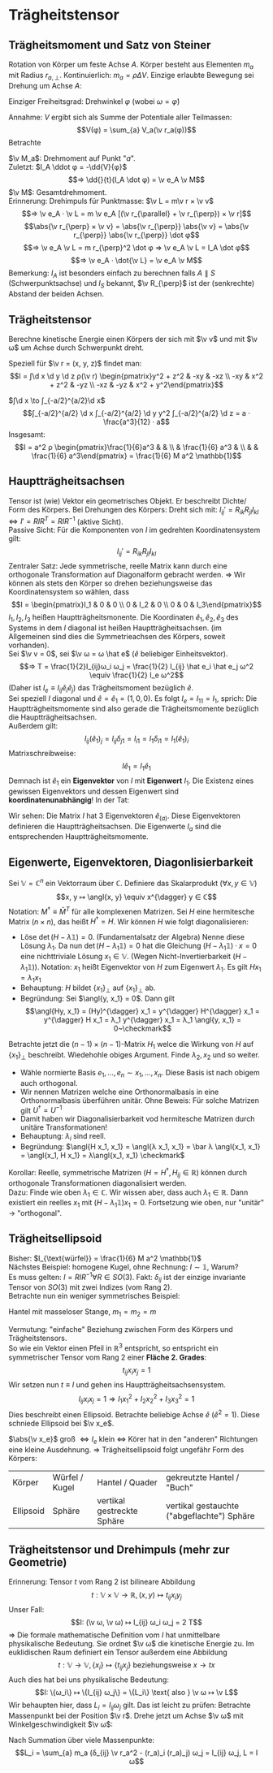 * Trägheitstensor
** Trägheitsmoment und Satz von Steiner
   Rotation von Körper um feste Achse $A$. Körper besteht aus Elementen $m_a$ mit Radius $r_{a, \perp}$.
   Kontinuierlich: $m_a = \rho ΔV$. Einzige erlaubte Bewegung sei Drehung um Achse $A$:
   \begin{align*}
   T &\simeq \sum_{a} \frac{m_a}{2}v_a^2 = \sum_{a} \frac{m_a}{2} ω_2 r_{a,\perp}^2 \\
   &= \frac{1}{2} I_A ω^2 \\
   ⇒ I_A &\equiv \sum_{a} m_a r_{a, \perp}^2 \\
   \intertext{Trägheitsmoment im Kontinuum:}
   I_A = ∫ \d^2 \v r ρ(\v r) r_{\perp}^2
   \end{align*}
   Einziger Freiheitsgrad: Drehwinkel $φ$ (wobei $ω = \dot φ$)
   \begin{align*}
   L(φ, \dots φ) &= \frac{1}{2} I_A \dot φ^2 - V(φ) \\
   ⇒ I_A \ddot{φ} &= -\pp{V}{φ}
   \end{align*}
   Annahme: $V$ ergibt sich als Summe der Potentiale aller Teilmassen:
   \[V(φ) = \sum_{a} V_a(\v r_a(φ))\]
   Betrachte
   \begin{align*}
   V(φ + δφ) &= \sum_{a} V_a(\v r_a(φ) + δ\v v_a) \\
   &= \sum_{a} V_a(\v r_a(φ) + δ\v φ × \v r_a(φ)) \\
   &= \sum_{a} V_a + \sum_{a}(δ\v φ × \v r_a) · \v ∇ V_a(\v r_a(φ)) \\
   V(φ + δφ) - V(φ) &= \sum_{a}(δ\v φ × \v r_a) \v ∇ V_a(\v r_a(φ)) \\
   \intertext{Limes $δφ \to 0, δ\v φ = \v e_A δφ, \v e_A$ Einheitsvektor der Achse}
   -\dd{V(φ)}{φ} &= -\sum_{a} \frac{δ\v φ × \v r_a}{δφ} \v ∇V \\
   &= \sum_{a} ε_{ijk}(\v e_A)_j (\v r_a)_k · (F_a)_i \\
   &= \sum_{a} (\v e_A)_j (\v r_a × \v F_a)_j = \sum_{a} \v e_A · \v M_a
   \end{align*}
   $\v M_a$: Drehmoment auf Punkt "$a$". \\
   Zuletzt: $I_A \ddot φ = -\dd{V}{φ}$
   \[⇒ \dd{}{t}(I_A \dot φ) = \v e_A \v M\]
   $\v M$: Gesamtdrehmoment. \\
   Erinnerung: Drehimpuls für Punktmasse: $\v L = m\v r × \v v$
   \[⇒ \v e_A · \v L = m \v e_A [(\v r_{\parallel} + \v r_{\perp}) × \v r]\]
   \[\abs{\v r_{\perp} × \v v} = \abs{\v r_{\perp}} \abs{\v v} = \abs{\v r_{\perp}} \abs{\v r_{\perp}} \dot φ\]
   \[⇒ \v e_A \v L = m r_{\perp}^2 \dot φ ⇒ \v e_A \v L = I_A \dot φ\]
   \[⇒ \v e_A · \dot{\v L} = \v e_A \v M\]
   Bemerkung: $I_A$ ist besonders einfach zu berechnen falls $A \parallel S$ (Schwerpunktsachse) und $I_S$ bekannt, $\v R_{\perp}$ ist der (senkrechte) Abstand der beiden Achsen.
   \begin{align*}
   I_A &= \sum_{a} m_a v_{0,\perp}^2 = \sum_{a} m_a (\v R_{\perp} + \v r_{\perp, a}')^2 \\
   \intertext{Summe der Mischterme fällt weg}
   I_A &= \sum_{a} m_a (\v R_{\perp}^2 + \v r_{a, \perp}^{\prime 2}) \\
   \intertext{Satz von Steiner:}
   ⇒ I_A &= M \v R_{\perp}^2 + I_s
   \end{align*}
** Trägheitstensor
   Berechne kinetische Energie einen Körpers der sich mit $\v v$ und mit $\v ω$ um Achse durch Schwerpunkt dreht.
   \begin{align*}
   T &= \sum_{a} \frac{m_a}{2} \v v_a^2 = \sum_{a} \frac{m_a}{2}(\v v + \v ω × \v r_a)^2 \\
   &= \sum_{a} \frac{m_a}{2}(\v v^2 + 2\v v(\v ω × \v r_a) + (\v ω × \v r_a)^2) \\
   \intertext{"Mischterm" fällt weg, da $\sum_a m_a \v r_a = 0$, wegen Schwerpunktbedingung}
   &= \frac{M}{2}\v v^2 + \sum_{a} \frac{m_a}{2}(\v ω + \v r_a)^2 \\
   &= \frac{M}{2}\v v^2 + \frac{1}{2} I_{ij} ω_i ω_j \\
   I_{ij} &\equiv \sum_{a} m_a (δ_{ij} \v r_a^2 - (\v r_a)_j (\v r_a)_j) \\
   \intertext{Integralform:}
   I_{ij} = ∫ \d^3 \v r ρ(\v r)(δ_{ij} \v r^2 - r_i r_j)
   \end{align*}
   Speziell für $\v r = (x, y, z)$ findet man:
   \[I = ∫\d x \d y \d z ρ(\v r) \begin{pmatrix}y^2 + z^2 &  -xy & -xz \\ -xy & x^2 + z^2 & -yz \\  -xz & -yz & x^2 + y^2\end{pmatrix}\]
   #+ATTR_LATEX: :options [homogener Würfel]
   #+begin_ex latex
   $∫\d x \to ∫_{-a/2}^{a/2}\d x$
   \[∫_{-a/2}^{a/2} \d x ∫_{-a/2}^{a/2} \d y y^2 ∫_{-a/2}^{a/2} \d z = a · \frac{a^3}{12} · a\]
   Insgesamt:
   \[I = a^2 ρ \begin{pmatrix}\frac{1}{6}a^3 &  &  \\  & \frac{1}{6} a^3 &  \\  &  & \frac{1}{6} a^3\end{pmatrix} = \frac{1}{6} M a^2 \mathbb{1}\]
   #+end_ex
** Hauptträgheitsachsen
   Tensor ist (wie) Vektor ein geometrisches Objekt. Er beschreibt Dichte/ Form des Körpers.
   Bei Drehungen des Körpers: Dreht sich mit: $I_{ij}' = R_{ik} R_{jl} I_{kl} ⇔ I' = R I R^T = R I R^{-1}$ (aktive Sicht). \\
   Passive Sicht: Für die Komponenten von $I$ im gedrehten Koordinatensystem gilt:
   \[I_{ij}' = R_{ik}R_{jl}I_{kl}\]
   Zentraler Satz: Jede symmetrische, reelle Matrix kann durch eine orthogonale Transformation auf Diagonalform gebracht werden.
   $⇒$ Wir können als stets den Körper so drehen beziehungsweise das Koordinatensystem so wählen, dass
   \[I = \begin{pmatrix}I_1 & 0 & 0 \\ 0 & I_2 & 0 \\ 0 & 0 & I_3\end{pmatrix}\]
   $I_1, I_2, I_3$ heißen Hauptträgheitsmonente. Die Koordinaten $\hat e_1, \hat e_2, \hat e_3$ des Systems in dem $I$ diagonal ist heißen
   Hauptträgheitsachsen. (im Allgemeinen sind dies die Symmetrieachsen des Körpers, soweit vorhanden). \\
   Sei $\v v = 0$, sei $\v ω = ω \hat e$ ($\hat e$ beliebiger Einheitsvektor).
   \[⇒ T = \frac{1}{2}I_{ij}ω_i ω_j = \frac{1}{2} I_{ij} \hat e_i \hat e_j ω^2 \equiv \frac{1}{2} I_e ω^2\]
   (Daher ist $I_e \equiv I_{ij} \hat e_i \hat e_j$) das Trägheitsmoment bezüglich $\hat e$. \\
   Sei speziell $I$ diagonal und $\hat e = \hat e_1 = (1, 0, 0)$. Es folgt $I_e = I_{11} = I_1$, sprich: Die Hauptträgheitsmomente sind also gerade die Trägheitsmomente bezüglich die
   Hauptträgheitsachsen. \\
   Außerdem gilt:
   \[I_{ij}(\hat e_1)_j = I_{ij} δ_{j1} = I_{i1} = I_1 δ_{i1} = I_1(\hat e_1)_i\]
   Matrixschreibweise:
   \[I \hat e_1 = I_1 \hat e_1\]
   Demnach ist $\hat e_1$ ein *Eigenvektor* von $I$ mit *Eigenwert* $I_1$. Die Existenz
   eines gewissen Eigenvektors und dessen Eigenwert sind *koordinatenunabhängig*!
   In der Tat:
   \begin{align*}
   R · I \hat e_1 &= I_1 R \hat e_1 \\
   \string(R I R^{-1}\string) R &= I_1 R \hat e_1 \\
   I' \hat e_1' &= I_1 \hat e_1' \qquad \hat e_1' = R\hat e_1
   \end{align*}
   Wir sehen: Die Matrix $I$ hat 3 Eigenvektoren $\hat e_{(a)}$. Diese Eigenvektoren
   definieren die Hauptträgheitsachsen. Die Eigenwerte $I_a$ sind die entsprechenden Hauptträgheitsmomente.
** Eigenwerte, Eigenvektoren, Diagonlisierbarkeit
   Sei $\mathbb{V} = ℂ^n$ ein Vektorraum über $ℂ$. Definiere das Skalarprodukt $(∀x, y ∈ \mathbb{V})$
   \[x, y ↦ \angl{x, y} \equiv x^{\dagger} y ∈ ℂ\]
   Notation: $M^{\dagger} \equiv \bar M^T$ für alle komplexenen Matrizen. Sei $H$ eine hermitesche Matrix ($n × n$), das heißt $H^{\dagger} = H$.
   Wir können $H$ wie folgt diagonalisieren:
   - Löse $\det(H - λ \mathbb{1}) = 0$. (Fundamentalsatz der Algebra)
	 Nenne diese Lösung $λ_1$. Da nun $\det(H - λ_1 \mathbb{1}) = 0$ hat die Gleichung $(H - λ_1 \mathbb{1}) · x = 0$
	 eine nichttriviale Lösung $x_1 ∈ \mathbb{V}$. (Wegen Nicht-Invertierbarkeit $(H - λ_1 \mathbb{1})$).
	 Notation: $x_1$ heißt Eigenvektor von $H$ zum Eigenwert $λ_1$. Es gilt $Hx_1 = λ_1 x_1$
   - Behauptung: $H$ bildet $\{x_1\}_{\perp}$ auf $\{x_1\}_{\perp}$ ab.
   - Begründung: Sei $\angl{y, x_1} = 0$. Dann gilt
	 \[\angl{Hy, x_1} = (Hy)^{\dagger} x_1 = y^{\dagger} H^{\dagger} x_1 = y^{\dagger} H x_1 = λ_1 y^{\dagger} x_1 = λ_1 \angl{y, x_1} = 0~\checkmark\]
   Betrachte jetzt die \((n - 1) × (n - 1)\)-Matrix $H_1$ welce die Wirkung von $H$ auf $\{x_1\}_{\perp}$ beschreibt. Wiedehohle
   obiges Argument. Finde $λ_2, x_2$ und so weiter.
   - Wähle normierte Basis $e_1, \dots, e_n \sim x_1, \dots, x_n$. Diese Basis ist nach obigem auch orthogonal.
   - Wir nennen Matrizen welche eine Orthonormalbasis in eine Orthonormalbasis überführen unitär.
	 Ohne Beweis: Für solche Matrizen gilt $U^{\dagger} = U^{-1}$
   - Damit haben wir Diagonalisierbarkeit vod hermitesche Matrizen durch unitäre Transformationen!
   - Behauptung: $λ_i$ sind reell.
   - Begründung: $\angl{H x_1, x_1} = \angl{λ x_1, x_1} = \bar λ \angl{x_1, x_1} = \angl{x_1, H x_1} = λ\angl{x_1, x_1} \checkmark$
   Korollar: Reelle, symmetrische Matrizen $(H = H^{\dagger}, H_{ij} ∈ ℝ)$ können durch orthogonale Transformationen diagonalisiert werden. \\
   Dazu: Finde wie oben $λ_1 ∈ ℂ$. Wir wissen aber, dass auch $λ_1 ∈ ℝ$. Dann existiert ein reelles
   $x_1$ mit $(H - λ_1 \mathbb{1}) x_1 = 0$. Fortsetzung wie oben, nur "unitär" $\to$ "orthogonal".
** Trägheitsellipsoid
   Bisher: $I_{\text{würfel}} = \frac{1}{6} M a^2 \mathbb{1}$ \\
   Nächstes Beispiel: homogene Kugel, ohne Rechnung: $I \sim \mathbb{1}$, Warum? \\
   Es muss gelten: $I = R I R^{-1} ∀ R ∈ SO(3)$. Fakt: $δ_{ij}$ ist der einzige invariante Tensor von $SO(3)$
   mit zwei Indizes (vom Rang 2). \\
   Betrachte nun ein weniger symmetrisches Beispiel:
   #+ATTR_LATEX: :options [Hantel]
   #+begin_ex latex
   Hantel mit masseloser Stange, $m_1 = m_2 = m$
   \begin{align*}
   I_{ij} &= \sum_{m} m · (δ_{ij} \v r^2 - r_i r_j) \\
   &= 2m(δ_{ij} \v r^2 - r_i r_j) \qquad \v r = (0, 0, a) \\
   &= 2m a^2 \begin{pmatrix}1 & 0 & 0 \\ 0 & 1 & 0 \\ 0 & 0 & 0\end{pmatrix}_{ij} \\
   \intertext{realistische Hantel (keine Punktmassen)}
   &= 2m a^2 \begin{pmatrix}1 & 0 & 0 \\ 0 & 1 & 0 \\ 0 & 0 & ε\end{pmatrix}_{ij} \\
   \end{align*}
   #+end_ex
   Vermutung: "einfache" Beziehung zwischen Form des Körpers und Trägheitstensors. \\
   So wie ein Vektor einen Pfeil in $ℝ^3$ entspricht, so entspricht ein symmetrischer Tensor vom Rang $2$ einer *Fläche 2. Grades*:
   \[t_{ij} x_i x_j = 1\]
   Wir setzen nun $t \equiv I$ und gehen ins Hauptträgheitsachsensystem.
   \[I_{ij}x_i x_j = 1 ⇒ I_1 x_1^2 + I_2 x_2^2 + I_3 x_3^2 = 1\]
   Dies beschreibt einen Ellipsoid. Betrachte beliebige Achse $\hat e$ ($\hat e^2 = 1$).
   Diese schniede Ellipsoid bei $\v x_e$.
   \begin{align*}
   \v x_e &= \hat e · \abs{\v x_e} \\
   1 &= I_{ij} (x_e)_i (x_e)_j \\
   1 &= \abs{\v x_e}^2 I_{ij} \hat e_i \hat e_j = I_e \abs{\v x_e}^2 \\
   ⇒ \abs{\v x_e} &= \frac{1}{\sqrt{I_e}}
   \end{align*}
   $\abs{\v x_e}$ groß $⇔ I_e$ klein $⇔$ Körer hat in den "anderen" Richtungen eine kleine Ausdehnung.
   $⇒$ Trägheitsellipsoid folgt ungefähr Form des Körpers:
   | Körper    | Würfel / Kugel | Hantel / Quader            | gekreutzte Hantel / "Buch"                 |
   | Ellipsoid | Sphäre         | vertikal gestreckte Sphäre | vertikal gestauchte ("abgeflachte") Sphäre |
** Trägheitstensor und Drehimpuls (mehr zur Geometrie)
   Erinnerung: Tensor $t$ vom Rang $2$ ist bilineare Abbildung
   \[t: \mathbb{V} × \mathbb{V} \to ℝ, (x, y) ↦ t_{ij} x_i y_j\]
   Unser Fall:
   \[I: (\v ω, \v ω) ↦ I_{ij} ω_i ω_j = 2 T\]
   $⇒$ Die formale mathematische Definition vom $I$ hat unmittelbare physikalische Bedeutung.
   Sie ordnet $\v ω$ die kinetische Energie zu. Im euklidischen Raum definiert ein Tensor außerdem eine Abbildung
   \[t: \mathbb{V} \to \mathbb{V}, \{x_i\} ↦ \{t_{ij} x_j\} \text{ beziehungsweise } x \to tx\]
   Auch dies hat bei uns physikalische Bedeutung:
   \[I: \{ω_i\} ↦ \{I_{ij} ω_j\} = \{L_i\} \text{ also } \v ω ↦ \v L\]
   Wir behaupten hier, dass $L_i = I_{ij} ω_j$ gilt. Das ist leicht zu prüfen: Betrachte Massenpunkt bei der Position $\v r$.
   Drehe jetzt um Achse $\v ω$ mit Winkelgeschwindigkeit $\v ω$:
   \begin{align*}
   \v L &= \v r × \v p = m \v r × \dot{\v r} = m\v r × (\v w × \v r) \\
   L_i &= m ε_{ijk} r_j (ε_{klm} ω_l r_m) = \dots \\
   &= m(δ_{ij} \v r^2 - r_1 r_j) ω_j
   \end{align*}
   Nach Summation über viele Massenpunkte:
   \[L_i = \sum_{a} m_a (δ_{ij} \v r_a^2 - (r_a)_i (r_a)_j) ω_j = I_{ij} ω_j, L = I ω\]
